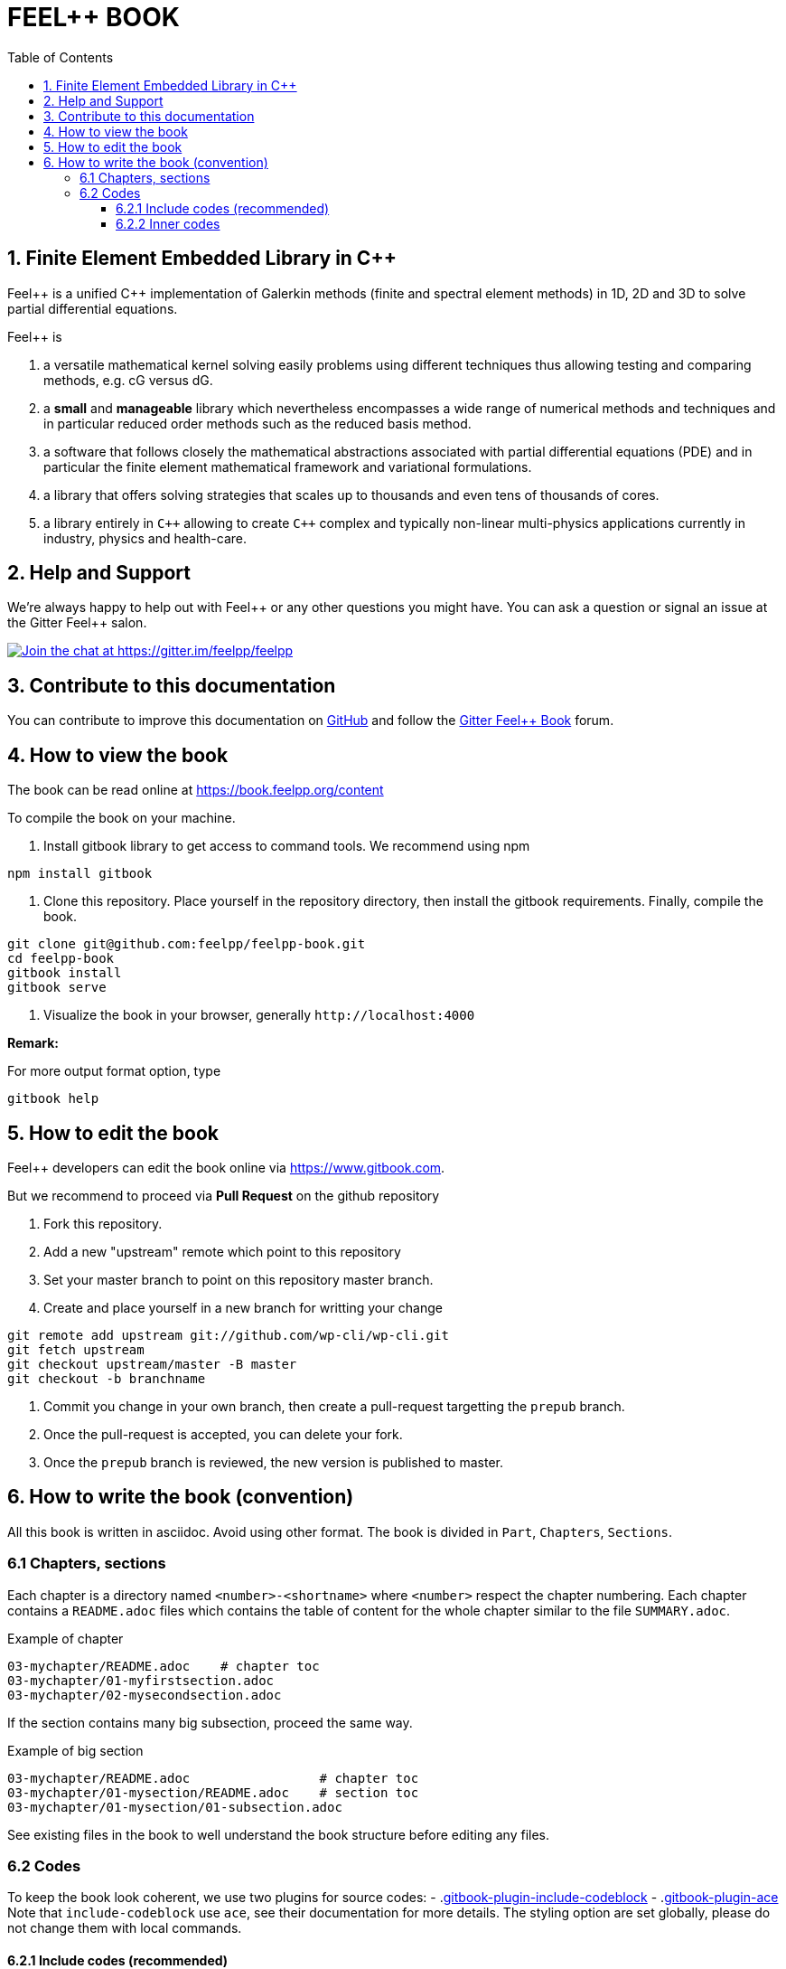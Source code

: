 FEEL++ BOOK
===========
:toc:
:toclevels: 3
:toc-placement: macro

toc::[]


== 1. Finite Element Embedded Library in C++ 

Feel\++ is a unified C++ implementation of Galerkin methods (finite and spectral element methods) in 1D, 2D and 3D to solve partial differential equations.

Feel++ is

 . a versatile mathematical kernel solving easily problems using
   different techniques thus allowing testing and comparing methods, e.g. cG versus dG.
   
 . a *small* and *manageable* library which nevertheless            encompasses a wide range of numerical methods and techniques     and in particular reduced order methods such as the reduced      basis method.
   
 . a software that follows closely the mathematical abstractions
   associated with partial differential equations (PDE) and in
   particular the finite element mathematical framework and
   variational formulations.
   
 . a library that offers solving strategies that scales up to
   thousands and even tens of thousands of cores.
   
 . a library entirely in `C++` allowing to create `C++` complex
   and typically non-linear multi-physics applications currently in industry, physics and health-care.


== 2. Help and Support

We're always happy to help out with Feel\++ or any other questions you might
have. You can ask a question or signal an issue at the Gitter Feel++ salon.

https://gitter.im/feelpp/feelpp?utm_source=badge&utm_medium=badge&utm_campaign=pr-badge&utm_content=badge[
image:https://badges.gitter.im/Join%20Chat.svg[Join the chat at https://gitter.im/feelpp/feelpp]]


== 3. Contribute to this documentation

You can contribute to improve this documentation on
https://github.com/feelpp/feelpp-book[GitHub] and follow the
https://gitter.im/feelpp/feelpp-book[Gitter Feel++ Book] forum.


== 4. How to view the book

The book can be read online at https://book.feelpp.org/content

To compile the book on your machine.

1. Install gitbook library to get access to command tools. We recommend using
npm
```sh
npm install gitbook
```
2. Clone this repository. Place yourself in the repository directory, then
install the gitbook requirements. Finally, compile the book.
```sh
git clone git@github.com:feelpp/feelpp-book.git
cd feelpp-book
gitbook install
gitbook serve
```

3. Visualize the book in your browser, generally `http://localhost:4000`

**Remark:**

For more output format option, type
```
gitbook help
```

== 5. How to edit the book

Feel++ developers can edit the book online via https://www.gitbook.com.

But we recommend to proceed via **Pull Request** on the github repository

1. Fork this repository.
2. Add a new "upstream" remote which point to this repository
3. Set your master branch to point on this repository master branch.
4. Create and place yourself in a new branch for writting your change

```sh
git remote add upstream git://github.com/wp-cli/wp-cli.git
git fetch upstream
git checkout upstream/master -B master
git checkout -b branchname
```
5. Commit you change in your own branch, then create a pull-request targetting
the `prepub` branch.
6. Once the pull-request is accepted, you can delete your fork.
7. Once the `prepub` branch is reviewed, the new version is published to master.


== 6. How to write the book (convention)

All this book is written in asciidoc. Avoid using other format.
The book is divided in `Part`, `Chapters`, `Sections`.

=== 6.1 Chapters, sections

Each chapter is a directory named `<number>-<shortname>` where `<number>` respect the chapter
numbering. Each chapter contains a `README.adoc` files which contains the 
table of content for the whole chapter similar to the file `SUMMARY.adoc`.

.Example of chapter
```sh
03-mychapter/README.adoc    # chapter toc
03-mychapter/01-myfirstsection.adoc
03-mychapter/02-mysecondsection.adoc
```
If the section contains many big subsection, proceed the same way.

.Example of big section

```sh
03-mychapter/README.adoc                 # chapter toc
03-mychapter/01-mysection/README.adoc    # section toc
03-mychapter/01-mysection/01-subsection.adoc
```

See existing files in the book to well understand the book structure before editing any files.

=== 6.2 Codes

To keep the book look coherent, we use two plugins for source codes:
- .link:https://github.com/azu/gitbook-plugin-include-codeblock[gitbook-plugin-include-codeblock]
- .link:https://github.com/ymcatar/gitbook-plugin-ace[gitbook-plugin-ace]
Note that `include-codeblock` use `ace`, see their documentation for more details.
The styling option are set globally, please do not change them with local commands.

==== 6.2.1 Include codes (recommended)

In most case, we recommend keeping code aside from the book, and include it using snippet
features of `include-codeblock`. Do include a code, just use

```sh
[include,lang:"feelpp"](path/to/file.cpp)
```

If the code contains doxygen snippet tag, you can call inner code using this way

```sh
[include:"tag",lang:"feelpp"](path/to/file.cpp)
```
Note that if you do not pass the `lang` key, it will determine the syntax from
file extension, so in this case C++.

==== 6.2.2 Inner codes

If the code is really short, you can write it directly in the asciidoc file.
We ask you to avoid this practice if it can be avoided.
```sh
{%ace lang:"feelpp"}
    // your code
{%endace}
```
It detect automatically the C++ syntax + feelpp syntax
(.link:https://github.com/gdolle/gitbook-plugin-ace-mode-feelpp[ace-mode-feelpp]
plugin)

